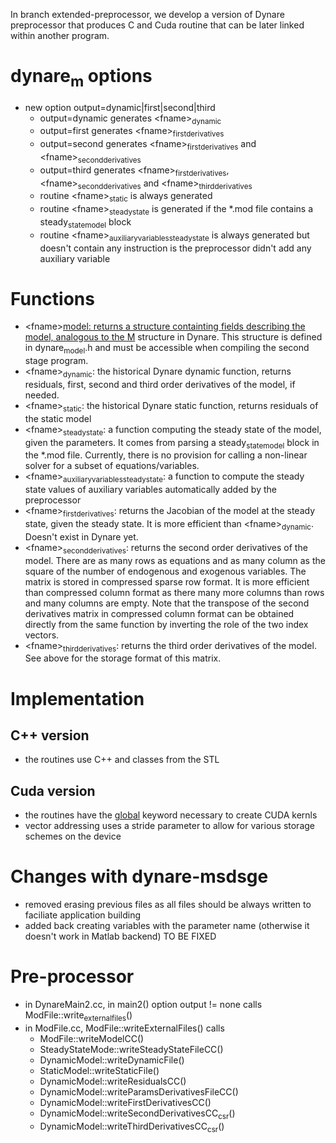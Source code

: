 In branch extended-preprocessor, we develop a version of Dynare
preprocessor that produces C and Cuda routine that can be later
linked within another program.

* dynare_m options
- new option output=dynamic|first|second|third
  - output=dynamic generates <fname>_dynamic
  - output=first generates <fname>_first_derivatives
  - output=second generates <fname>_first_derivatives and <fname>_second_derivatives
  - output=third generates <fname>_first_derivatives,
    <fname>_second_derivatives and <fname>_third_derivatives
  - routine <fname>_static is always generated
  - routine <fname>_steady_state is generated if the *.mod file contains a
    steady_state_model block
  - routine <fname>_auxiliary_variables_steady_state is always
    generated but doesn't contain any instruction is the preprocessor
    didn't add any auxiliary variable
* Functions
- <fname>_model: returns a structure containting fields describing
  the model, analogous to the M_ structure in Dynare. This structure
  is defined in dynare_model.h and must be accessible when compiling
  the second stage program.
- <fname>_dynamic: the historical Dynare dynamic function, returns
  residuals, first, second and third order derivatives of the model,
  if needed.
- <fname>_static: the historical Dynare static function, returns
  residuals of the static model
- <fname>_steady_state: a function computing the steady state of the
  model, given the parameters. It comes from parsing a
  steady_state_model block in the *.mod file. Currently, there is no provision for
  calling a non-linear solver for a subset of equations/variables.
- <fname>_auxiliary_variables_steady_state: a function to compute the steady state
  values of auxiliary variables automatically added by the
  preprocessor
- <fname>_first_derivatives: returns the Jacobian of the model at the steady
  state, given the
  steady state. It is more efficient than <fname>_dynamic. Doesn't
  exist in Dynare yet.
- <fname>_second_derivatives: returns the second order derivatives of
  the model. There are as many rows as equations and as many column
  as the square of the number of endogenous and exogenous
  variables. The matrix is stored in compressed sparse row format. It
  is more efficient than compressed column format as there many more
  columns than rows and many columns are empty. Note that the
  transpose of the second derivatives matrix in compressed column
  format can be obtained directly from the same function by inverting
  the role of the two index vectors.
- <fname>_third_derivatives: returns the third order derivatives of
  the model. See above for the storage format of this matrix.
* Implementation
** C++ version
- the routines use C++ and classes from the STL
** Cuda version
- the routines have the __global__ keyword necessary to create CUDA
  kernls
- vector addressing uses a stride parameter to allow for various
  storage schemes on the device  
* Changes with dynare-msdsge
  - removed erasing previous files as all files should be always
    written to faciliate application building
  - added back creating variables with the parameter name (otherwise
    it doesn't work in Matlab backend) TO BE FIXED
* Pre-processor
  - in DynareMain2.cc, in main2() option output != none calls ModFile::write_external_files() 
  - in ModFile.cc, ModFile::writeExternalFiles() calls
    - ModFile::writeModelCC()
    - SteadyStateMode::writeSteadyStateFileCC()
    - DynamicModel::writeDynamicFile()
    - StaticModel::writeStaticFile()
    - DynamicModel::writeResidualsCC()
    - DynamicModel::writeParamsDerivativesFileCC()
    - DynamicModel::writeFirstDerivativesCC()
    - DynamicModel::writeSecondDerivativesCC_csr()
    - DynamicModel::writeThirdDerivativesCC_csr()

